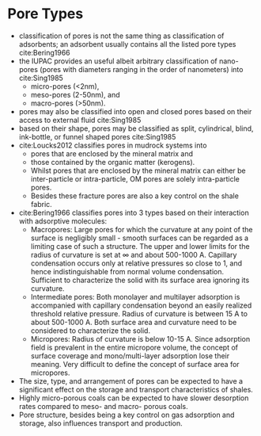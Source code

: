 * Pore Types

- classification of pores is not the same thing as classification of adsorbents; an adsorbent usually contains all the listed pore types cite:Bering1966
- the IUPAC provides an useful albeit arbitrary classification of nano-pores (pores with diameters ranging in the order of nanometers) into cite:Sing1985
  * micro-pores (<2nm), 
  * meso-pores (2-50nm), and 
  * macro-pores (>50nm).
- pores may also be classified into open and closed pores based on their access to external fluid cite:Sing1985
- based on their shape, pores may be classified as split, cylindrical, blind, ink-bottle, or funnel shaped pores cite:Sing1985
- cite:Loucks2012 classifies pores in mudrock systems into
  - pores that are  enclosed by the mineral matrix and
  - those contained by the organic matter (kerogens).
  - Whilst pores that are enclosed by the mineral matrix can either be inter-particle or intra-particle, OM pores are solely intra-particle pores.
  - Besides these fracture pores are also a key control on the shale fabric.
- cite:Bering1966 classifies pores into 3 types based on their interaction with adsorptive molecules: 
  - Macropores: Large pores for which the curvature at any point of the surface is negligibly small - smooth surfaces can be regarded as a limiting case of such a structure. The upper and lower limits for the radius of curvature is set at $\infty$ and about 500-1000 A. Capillary condensation occurs only at relative pressures so close to 1, and hence indistinguishable from normal volume condensation. Sufficient to characterize the solid with its surface area ignoring its curvature.
  - Intermediate pores: Both monolayer and multilayer adsorption is accompanied with capillary condensation beyond an easily realized threshold relative pressure. Radius of curvature is between 15 A to about 500-1000 A. Both surface area and curvature need to be considered to characterize the solid.
  - Micropores: Radius of curvature is below 10-15 A. Since adsorption field is prevalent in the entire micropore volume, the concept of surface coverage and mono/multi-layer adsorption lose their meaning. Very difficult to define the concept of surface area for micropores.
- The size, type, and arrangement of pores can be expected to have a significant effect on the storage and transport characteristics of shales.
- Highly micro-porous coals can be expected to have slower desorption rates compared to meso- and macro- porous coals.
- Pore structure, besides being a key control on gas adsorption and storage, also influences transport and production.

